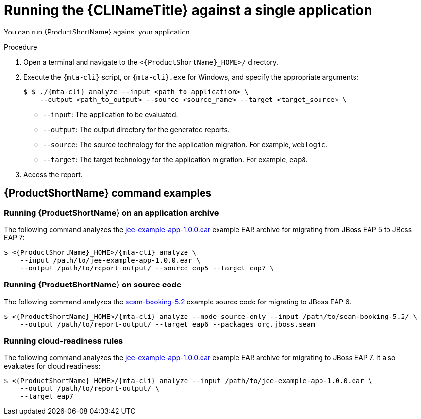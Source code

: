 // Module included in the following assemblies:
//
// * docs/cli-guide/master.adoc

:_content-type: PROCEDURE
[id="mta-cli-run-single-app_{context}"]
= Running the {CLINameTitle} against a single application

You can run {ProductShortName} against your application.

.Procedure

. Open a terminal and navigate to the `<{ProductShortName}_HOME>/` directory.

. Execute the `{mta-cli}` script, or `{mta-cli}.exe` for Windows, and specify the appropriate arguments:

+
[source,terminal,subs="attributes+"]
----
$ $ ./{mta-cli} analyze --input <path_to_application> \
    --output <path_to_output> --source <source_name> --target <target_source> \
----
+
* `--input`: The application to be evaluated.
* `--output`: The output directory for the generated reports.
* `--source`: The source technology for the application migration. For example, `weblogic`.
* `--target`: The target technology for the application migration. For example, `eap8`.

. Access the report.

[id="command-examples_{context}"]
== {ProductShortName} command examples

[discrete]
=== Running {ProductShortName} on an application archive

The following command analyzes the link:https://github.com/windup/windup/blob/master/test-files/jee-example-app-1.0.0.ear[jee-example-app-1.0.0.ear] example EAR archive for migrating from JBoss EAP 5 to JBoss EAP 7:

[source,terminal,subs="attributes+"]
----
$ <{ProductShortName}_HOME>/{mta-cli} analyze \
    --input /path/to/jee-example-app-1.0.0.ear \
    --output /path/to/report-output/ --source eap5 --target eap7 \
----
[]

[discrete]
=== Running {ProductShortName} on source code

The following command analyzes the link:https://github.com/windup/windup/tree/master/test-files/seam-booking-5.2[seam-booking-5.2] example source code for migrating to JBoss EAP 6.

[source,terminal,subs="attributes+"]
----

$ <{ProductShortName}_HOME>/{mta-cli} analyze --mode source-only --input /path/to/seam-booking-5.2/ \
    --output /path/to/report-output/ --target eap6 --packages org.jboss.seam
----
[]
[discrete]
=== Running cloud-readiness rules

The following command analyzes the link:https://github.com/windup/windup/blob/master/test-files/jee-example-app-1.0.0.ear[jee-example-app-1.0.0.ear] example EAR archive for migrating to JBoss EAP 7. It also evaluates for cloud readiness:

[source,terminal,subs="attributes+"]
----
$ <{ProductShortName}_HOME>/{mta-cli} analyze --input /path/to/jee-example-app-1.0.0.ear \
    --output /path/to/report-output/ \
    --target eap7
----
[]

